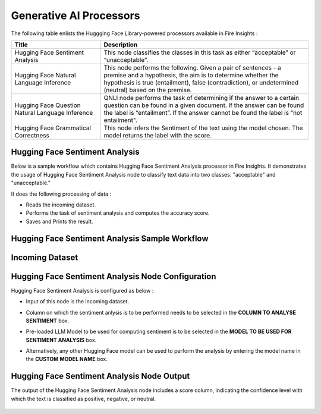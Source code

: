 Generative AI Processors
=======

The following table enlists the Huggging Face Library-powered processors available in Fire Insights :

.. list-table:: 
   :widths: 30 70
   :header-rows: 1

   * - Title
     - Description
   * - Hugging Face Sentiment Analysis
     - This node classifies the classes in this task as either “acceptable” or “unacceptable”.

   * - Hugging Face Natural Language Inference
     - This node performs the following. Given a pair of sentences - a premise and a hypothesis, the aim is to determine whether the hypothesis is true (entailment), false (contradiction), or undetermined (neutral) based on the premise.
   
   * - Hugging Face Question Natural Language Inference
     - QNLI node performs the task of determining if the answer to a certain question can be found in a given document. If the answer can be found the label is “entailment”. If the answer cannot be found the label is “not entailment".
     
   * - Hugging Face Grammatical Correctness
     - This node infers the Sentiment of the text using the model chosen. The model returns the label with the score.


Hugging Face Sentiment Analysis
-------------

Below is a sample workflow which contains Hugging Face Sentiment Analysis processor in Fire Insights. It demonstrates the usage of Hugging Face Sentiment Analysis node to classify text data into two classes: "acceptable" and "unacceptable." 

It does the following processing of data :

* Reads the incoming dataset.
* Performs the task of sentiment analysis and computes the accuracy score.
* Saves and Prints the result.

Hugging Face Sentiment Analysis Sample Workflow
--------------------


  .. figure:: ../../_assets/user-guide/machine-learning/generative-ai/workflow.png
     :alt: data-quality-userguide
     :width: 65%

Incoming Dataset
--------

  .. figure:: ../../_assets/user-guide/machine-learning/generative-ai/input-data.png
     :alt: data-quality-userguide
     :width: 65%

Hugging Face Sentiment Analysis Node Configuration
--------------

Hugging Face Sentiment Analysis is configured as below :

* Input of this node is the incoming dataset.
* Column on which the sentiment anlysis is to be performed needs to be selected in the **COLUMN TO ANALYSE SENTIMENT** box.
* Pre-loaded LLM Model to be used for computing sentiment is to be selected in the **MODEL TO BE USED FOR SENTIMENT ANALYSIS** box.
* Alternatively, any other Hugging Face model can be used to perform the analysis by entering the model name in the **CUSTOM MODEL NAME** box.

  .. figure:: ../../_assets/user-guide/machine-learning/generative-ai/hf-config.png
     :alt: data-quality-userguide
     :width: 65%


Hugging Face Sentiment Analysis Node Output
--------

The output of the Hugging Face Sentiment Analysis node includes a score column, indicating the confidence level with which the text is classified as positive, negative, or neutral.

  .. figure:: ../../_assets/user-guide/machine-learning/generative-ai/output.png
     :alt: data-quality-userguide
     :width: 65%


















